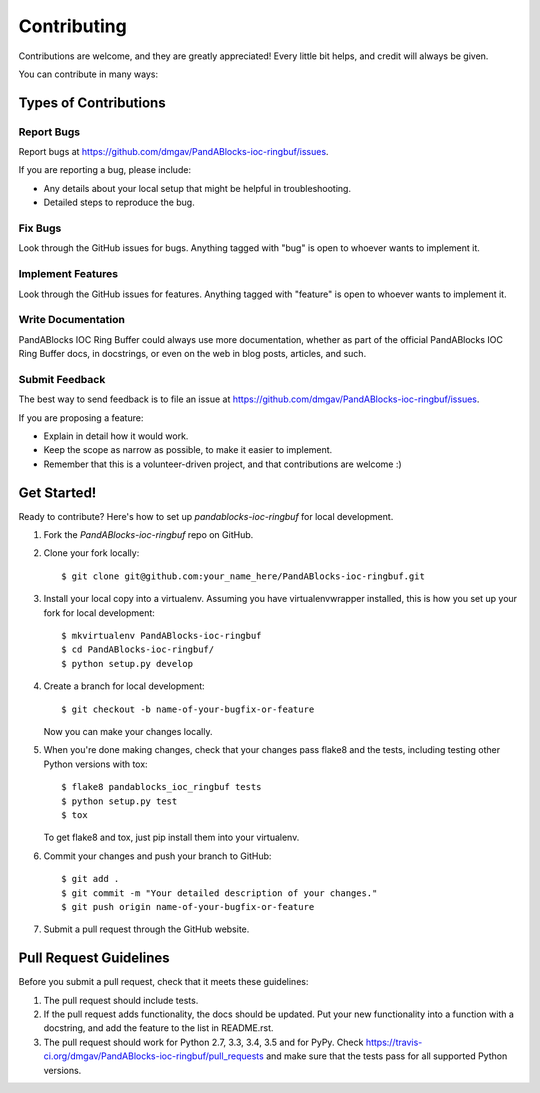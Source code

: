 ============
Contributing
============

Contributions are welcome, and they are greatly appreciated! Every
little bit helps, and credit will always be given.

You can contribute in many ways:

Types of Contributions
----------------------

Report Bugs
~~~~~~~~~~~

Report bugs at https://github.com/dmgav/PandABlocks-ioc-ringbuf/issues.

If you are reporting a bug, please include:

* Any details about your local setup that might be helpful in troubleshooting.
* Detailed steps to reproduce the bug.

Fix Bugs
~~~~~~~~

Look through the GitHub issues for bugs. Anything tagged with "bug"
is open to whoever wants to implement it.

Implement Features
~~~~~~~~~~~~~~~~~~

Look through the GitHub issues for features. Anything tagged with "feature"
is open to whoever wants to implement it.

Write Documentation
~~~~~~~~~~~~~~~~~~~

PandABlocks IOC Ring Buffer could always use more documentation, whether
as part of the official PandABlocks IOC Ring Buffer docs, in docstrings,
or even on the web in blog posts, articles, and such.

Submit Feedback
~~~~~~~~~~~~~~~

The best way to send feedback is to file an issue at https://github.com/dmgav/PandABlocks-ioc-ringbuf/issues.

If you are proposing a feature:

* Explain in detail how it would work.
* Keep the scope as narrow as possible, to make it easier to implement.
* Remember that this is a volunteer-driven project, and that contributions
  are welcome :)

Get Started!
------------

Ready to contribute? Here's how to set up `pandablocks-ioc-ringbuf` for local development.

1. Fork the `PandABlocks-ioc-ringbuf` repo on GitHub.
2. Clone your fork locally::

    $ git clone git@github.com:your_name_here/PandABlocks-ioc-ringbuf.git

3. Install your local copy into a virtualenv. Assuming you have virtualenvwrapper installed, this is how you set up your fork for local development::

    $ mkvirtualenv PandABlocks-ioc-ringbuf
    $ cd PandABlocks-ioc-ringbuf/
    $ python setup.py develop

4. Create a branch for local development::

    $ git checkout -b name-of-your-bugfix-or-feature

   Now you can make your changes locally.

5. When you're done making changes, check that your changes pass flake8 and the tests, including testing other Python versions with tox::

    $ flake8 pandablocks_ioc_ringbuf tests
    $ python setup.py test
    $ tox

   To get flake8 and tox, just pip install them into your virtualenv.

6. Commit your changes and push your branch to GitHub::

    $ git add .
    $ git commit -m "Your detailed description of your changes."
    $ git push origin name-of-your-bugfix-or-feature

7. Submit a pull request through the GitHub website.

Pull Request Guidelines
-----------------------

Before you submit a pull request, check that it meets these guidelines:

1. The pull request should include tests.
2. If the pull request adds functionality, the docs should be updated. Put
   your new functionality into a function with a docstring, and add the
   feature to the list in README.rst.
3. The pull request should work for Python 2.7, 3.3, 3.4, 3.5 and for PyPy. Check
   https://travis-ci.org/dmgav/PandABlocks-ioc-ringbuf/pull_requests
   and make sure that the tests pass for all supported Python versions.

